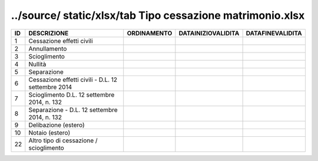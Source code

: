 ../source/ static/xlsx/tab Tipo cessazione matrimonio.xlsx
==========================================================

================================================== ================================================== ================================================== ================================================== ==================================================
ID                                                 DESCRIZIONE                                        ORDINAMENTO                                        DATAINIZIOVALIDITA                                 DATAFINEVALIDITA                                  
================================================== ================================================== ================================================== ================================================== ==================================================
1                                                  Cessazione effetti civili                                                                                                                                                                                  
2                                                  Annullamento                                                                                                                                                                                               
3                                                  Scioglimento                                                                                                                                                                                               
4                                                  Nullità                                                                                                                                                                                                    
5                                                  Separazione                                                                                                                                                                                                
6                                                  Cessazione effetti civili - D.L. 12 settembre 2014                                                                                                                                                         
7                                                  Scioglimento D.L. 12 settembre 2014, n. 132                                                                                                                                                                
8                                                  Separazione - D.L. 12 settembre 2014, n. 132                                                                                                                                                               
9                                                  Delibazione (estero)                                                                                                                                                                                       
10                                                 Notaio (estero)                                                                                                                                                                                            
22                                                 Altro tipo di cessazione / scioglimento                                                                                                                                                                    
================================================== ================================================== ================================================== ================================================== ==================================================

